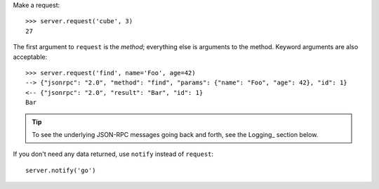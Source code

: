 Make a request::

    >>> server.request('cube', 3)
    27

The first argument to ``request`` is the *method*; everything else is arguments
to the method. Keyword arguments are also acceptable::

    >>> server.request('find', name='Foo', age=42)
    --> {"jsonrpc": "2.0", "method": "find", "params": {"name": "Foo", "age": 42}, "id": 1}
    <-- {"jsonrpc": "2.0", "result": "Bar", "id": 1}
    Bar

.. tip::

    To see the underlying JSON-RPC messages going back and forth, see the
    Logging_ section below.

If you don't need any data returned, use ``notify`` instead of ``request``::

    server.notify('go')
